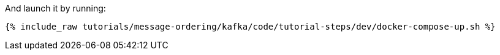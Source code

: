 And launch it by running:

+++++
<pre class="snippet"><code class="shell">{% include_raw tutorials/message-ordering/kafka/code/tutorial-steps/dev/docker-compose-up.sh %}</code></pre>
+++++
